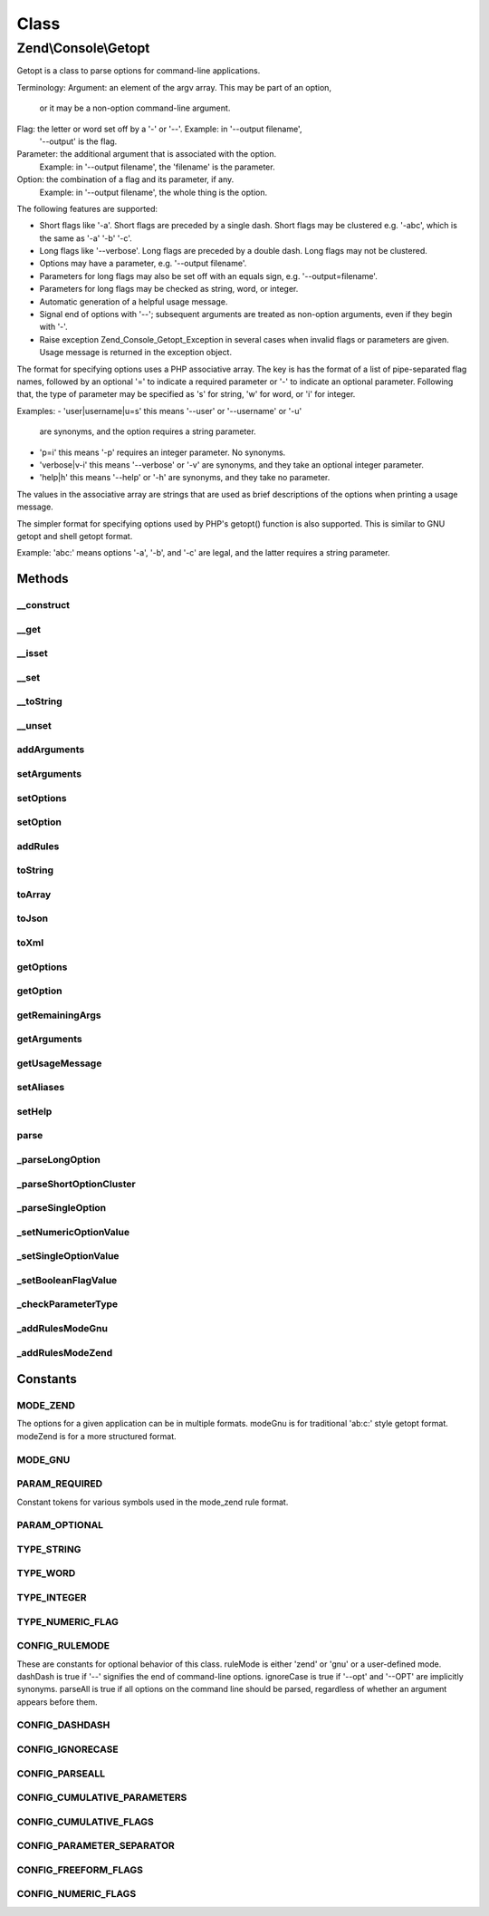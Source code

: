 .. Console/Getopt.php generated using docpx on 01/30/13 03:02pm


Class
*****

Zend\\Console\\Getopt
=====================

Getopt is a class to parse options for command-line
applications.

Terminology:
Argument: an element of the argv array.  This may be part of an option,
  or it may be a non-option command-line argument.
Flag: the letter or word set off by a '-' or '--'.  Example: in '--output filename',
  '--output' is the flag.
Parameter: the additional argument that is associated with the option.
  Example: in '--output filename', the 'filename' is the parameter.
Option: the combination of a flag and its parameter, if any.
  Example: in '--output filename', the whole thing is the option.

The following features are supported:

- Short flags like '-a'.  Short flags are preceded by a single
  dash.  Short flags may be clustered e.g. '-abc', which is the
  same as '-a' '-b' '-c'.
- Long flags like '--verbose'.  Long flags are preceded by a
  double dash.  Long flags may not be clustered.
- Options may have a parameter, e.g. '--output filename'.
- Parameters for long flags may also be set off with an equals sign,
  e.g. '--output=filename'.
- Parameters for long flags may be checked as string, word, or integer.
- Automatic generation of a helpful usage message.
- Signal end of options with '--'; subsequent arguments are treated
  as non-option arguments, even if they begin with '-'.
- Raise exception Zend_Console_Getopt_Exception in several cases
  when invalid flags or parameters are given.  Usage message is
  returned in the exception object.

The format for specifying options uses a PHP associative array.
The key is has the format of a list of pipe-separated flag names,
followed by an optional '=' to indicate a required parameter or
'-' to indicate an optional parameter.  Following that, the type
of parameter may be specified as 's' for string, 'w' for word,
or 'i' for integer.

Examples:
- 'user|username|u=s'  this means '--user' or '--username' or '-u'
  are synonyms, and the option requires a string parameter.
- 'p=i'  this means '-p' requires an integer parameter.  No synonyms.
- 'verbose|v-i'  this means '--verbose' or '-v' are synonyms, and
  they take an optional integer parameter.
- 'help|h'  this means '--help' or '-h' are synonyms, and
  they take no parameter.

The values in the associative array are strings that are used as
brief descriptions of the options when printing a usage message.

The simpler format for specifying options used by PHP's getopt()
function is also supported.  This is similar to GNU getopt and shell
getopt format.

Example:  'abc:' means options '-a', '-b', and '-c'
are legal, and the latter requires a string parameter.

Methods
-------

__construct
+++++++++++

.. function:: __construct()


    The constructor takes one to three parameters.
    
    The first parameter is $rules, which may be a string for
    gnu-style format, or a structured array for Zend-style format.
    
    The second parameter is $argv, and it is optional.  If not
    specified, $argv is inferred from the global argv.
    
    The third parameter is an array of configuration parameters
    to control the behavior of this instance of Getopt; it is optional.

    :param array: 
    :param array: 
    :param array: 

    :throws Exception\InvalidArgumentException: 



__get
+++++

.. function:: __get()


    Return the state of the option seen on the command line of the
    current application invocation.  This function returns true, or the
    parameter to the option, if any.  If the option was not given,
    this function returns null.
    
    The magic __get method works in the context of naming the option
    as a virtual member of this class.

    :param string: 

    :rtype: string 



__isset
+++++++

.. function:: __isset()


    Test whether a given option has been seen.

    :param string: 

    :rtype: bool 



__set
+++++

.. function:: __set()


    Set the value for a given option.

    :param string: 
    :param string: 

    :rtype: void 



__toString
++++++++++

.. function:: __toString()


    Return the current set of options and parameters seen as a string.

    :rtype: string 



__unset
+++++++

.. function:: __unset()


    Unset an option.

    :param string: 

    :rtype: void 



addArguments
++++++++++++

.. function:: addArguments()


    Define additional command-line arguments.
    These are appended to those defined when the constructor was called.

    :param array: 

    :throws \Zend\Console\Exception\InvalidArgumentException: When not given an array as parameter

    :rtype: \Zend\Console\Getopt Provides a fluent interface



setArguments
++++++++++++

.. function:: setArguments()


    Define full set of command-line arguments.
    These replace any currently defined.

    :param array: 

    :throws \Zend\Console\Exception\InvalidArgumentException: When not given an array as parameter

    :rtype: \Zend\Console\Getopt Provides a fluent interface



setOptions
++++++++++

.. function:: setOptions()


    Define multiple configuration options from an associative array.
    These are not program options, but properties to configure
    the behavior of Zend_Console_Getopt.

    :param array: 

    :rtype: \Zend\Console\Getopt Provides a fluent interface



setOption
+++++++++

.. function:: setOption()


    Define one configuration option as a key/value pair.
    These are not program options, but properties to configure
    the behavior of Zend_Console_Getopt.

    :param string: 
    :param string: 

    :rtype: \Zend\Console\Getopt Provides a fluent interface



addRules
++++++++

.. function:: addRules()


    Define additional option rules.
    These are appended to the rules defined when the constructor was called.

    :param array: 

    :rtype: \Zend\Console\Getopt Provides a fluent interface



toString
++++++++

.. function:: toString()


    Return the current set of options and parameters seen as a string.

    :rtype: string 



toArray
+++++++

.. function:: toArray()


    Return the current set of options and parameters seen
    as an array of canonical options and parameters.
    
    Clusters have been expanded, and option aliases
    have been mapped to their primary option names.

    :rtype: array 



toJson
++++++

.. function:: toJson()


    Return the current set of options and parameters seen in Json format.

    :rtype: string 



toXml
+++++

.. function:: toXml()


    Return the current set of options and parameters seen in XML format.

    :rtype: string 



getOptions
++++++++++

.. function:: getOptions()


    Return a list of options that have been seen in the current argv.

    :rtype: array 



getOption
+++++++++

.. function:: getOption()


    Return the state of the option seen on the command line of the
    current application invocation.
    
    This function returns true, or the parameter value to the option, if any.
    If the option was not given, this function returns false.

    :param string: 

    :rtype: mixed 



getRemainingArgs
++++++++++++++++

.. function:: getRemainingArgs()


    Return the arguments from the command-line following all options found.

    :rtype: array 



getArguments
++++++++++++

.. function:: getArguments()



getUsageMessage
+++++++++++++++

.. function:: getUsageMessage()


    Return a useful option reference, formatted for display in an
    error message.
    
    Note that this usage information is provided in most Exceptions
    generated by this class.

    :rtype: string 



setAliases
++++++++++

.. function:: setAliases()


    Define aliases for options.
    
    The parameter $aliasMap is an associative array
    mapping option name (short or long) to an alias.

    :param array: 

    :throws \Zend\Console\Exception\ExceptionInterface: 

    :rtype: \Zend\Console\Getopt Provides a fluent interface



setHelp
+++++++

.. function:: setHelp()


    Define help messages for options.
    
    The parameter $helpMap is an associative array
    mapping option name (short or long) to the help string.

    :param array: 

    :rtype: \Zend\Console\Getopt Provides a fluent interface



parse
+++++

.. function:: parse()


    Parse command-line arguments and find both long and short
    options.
    
    Also find option parameters, and remaining arguments after
    all options have been parsed.

    :rtype: \Zend\Console\Getopt|null Provides a fluent interface



_parseLongOption
++++++++++++++++

.. function:: _parseLongOption()


    Parse command-line arguments for a single long option.
    A long option is preceded by a double '--' character.
    Long options may not be clustered.

    :param mixed: 

    :rtype: void 



_parseShortOptionCluster
++++++++++++++++++++++++

.. function:: _parseShortOptionCluster()


    Parse command-line arguments for short options.
    Short options are those preceded by a single '-' character.
    Short options may be clustered.

    :param mixed: 

    :rtype: void 



_parseSingleOption
++++++++++++++++++

.. function:: _parseSingleOption()


    Parse command-line arguments for a single option.

    :param string: 
    :param mixed: 

    :throws \Zend\Console\Exception\ExceptionInterface: 

    :rtype: void 



_setNumericOptionValue
++++++++++++++++++++++

.. function:: _setNumericOptionValue()


    Set given value as value of numeric option
    
    Throw runtime exception if this action is deny by configuration
    or no one numeric option handlers is defined

    :param int: 

    :throws Exception\RuntimeException: 

    :rtype: void 



_setSingleOptionValue
+++++++++++++++++++++

.. function:: _setSingleOptionValue()


    Add relative to options' flag value
    
    If options list already has current flag as key
    and parser should follow cumulative params by configuration,
    we should to add new param to array, not to overwrite

    :param string: 
    :param string: 

    :rtype: null 



_setBooleanFlagValue
++++++++++++++++++++

.. function:: _setBooleanFlagValue()


    Set TRUE value to given flag, if this option does not exist yet
    In other case increase value to show count of flags' usage

    :param string: 

    :rtype: null 



_checkParameterType
+++++++++++++++++++

.. function:: _checkParameterType()


    Return true if the parameter is in a valid format for
    the option $flag.
    Throw an exception in most other cases.

    :param string: 
    :param string: 

    :throws \Zend\Console\Exception\ExceptionInterface: 

    :rtype: bool 



_addRulesModeGnu
++++++++++++++++

.. function:: _addRulesModeGnu()


    Define legal options using the gnu-style format.

    :param string: 

    :rtype: void 



_addRulesModeZend
+++++++++++++++++

.. function:: _addRulesModeZend()


    Define legal options using the Zend-style format.

    :param array: 

    :throws \Zend\Console\Exception\ExceptionInterface: 

    :rtype: void 





Constants
---------

MODE_ZEND
+++++++++

The options for a given application can be in multiple formats.
modeGnu is for traditional 'ab:c:' style getopt format.
modeZend is for a more structured format.

MODE_GNU
++++++++

PARAM_REQUIRED
++++++++++++++

Constant tokens for various symbols used in the mode_zend
rule format.

PARAM_OPTIONAL
++++++++++++++

TYPE_STRING
+++++++++++

TYPE_WORD
+++++++++

TYPE_INTEGER
++++++++++++

TYPE_NUMERIC_FLAG
+++++++++++++++++

CONFIG_RULEMODE
+++++++++++++++

These are constants for optional behavior of this class.
ruleMode is either 'zend' or 'gnu' or a user-defined mode.
dashDash is true if '--' signifies the end of command-line options.
ignoreCase is true if '--opt' and '--OPT' are implicitly synonyms.
parseAll is true if all options on the command line should be parsed, regardless of
whether an argument appears before them.

CONFIG_DASHDASH
+++++++++++++++

CONFIG_IGNORECASE
+++++++++++++++++

CONFIG_PARSEALL
+++++++++++++++

CONFIG_CUMULATIVE_PARAMETERS
++++++++++++++++++++++++++++

CONFIG_CUMULATIVE_FLAGS
+++++++++++++++++++++++

CONFIG_PARAMETER_SEPARATOR
++++++++++++++++++++++++++

CONFIG_FREEFORM_FLAGS
+++++++++++++++++++++

CONFIG_NUMERIC_FLAGS
++++++++++++++++++++

